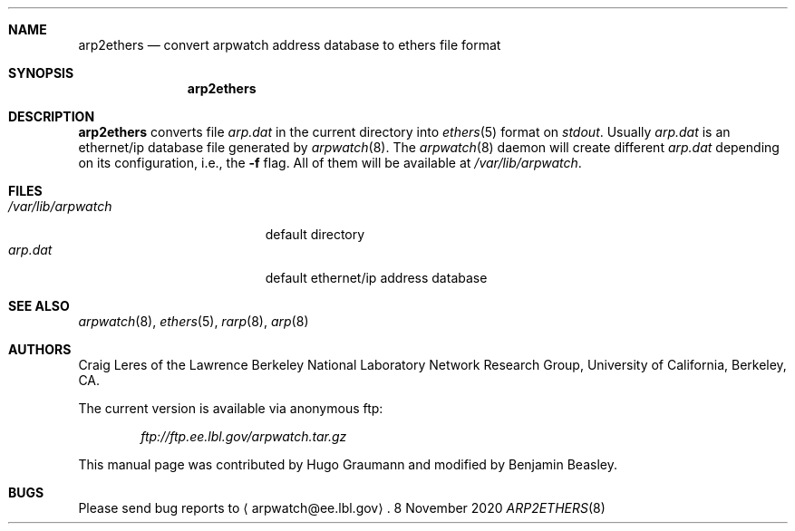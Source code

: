.Dd 8 November 2020
.Dt ARP2ETHERS 8
.Sh NAME
.Nm arp2ethers
.Nd convert arpwatch address database to ethers file format
.Sh SYNOPSIS
.Nm
.Sh DESCRIPTION
.Nm
converts file
.Ar arp.dat
in the current directory into
.Xr ethers 5
format on
.Ar stdout .
Usually
.Ar arp.dat
is an ethernet/ip database file generated by
.Xr arpwatch 8 .
The
.Xr arpwatch 8
daemon will create different
.Ar arp.dat
depending on its configuration, i.e., the
.Fl f
flag.
All of them will be available at
.Ar /var/lib/arpwatch .
.Sh FILES
.Bl -tag -width ".Pa /var/lib/arpwatch" -compact
.It Pa /var/lib/arpwatch
default directory
.It Pa arp.dat
default ethernet/ip address database
.Sh "SEE ALSO"
.Xr arpwatch 8 ,
.Xr ethers 5 ,
.Xr rarp 8 ,
.Xr arp 8
.Sh AUTHORS
.An Craig Leres
of the Lawrence Berkeley National Laboratory Network Research Group,
University of California, Berkeley, CA.
.Pp
The current version is available via anonymous ftp:
.Pp
.Dl Ar ftp://ftp.ee.lbl.gov/arpwatch.tar.gz
.Pp
This manual page was contributed by Hugo Graumann and modified by Benjamin
Beasley.
.Sh BUGS
Please send bug reports to
.Aq arpwatch@ee.lbl.gov .
